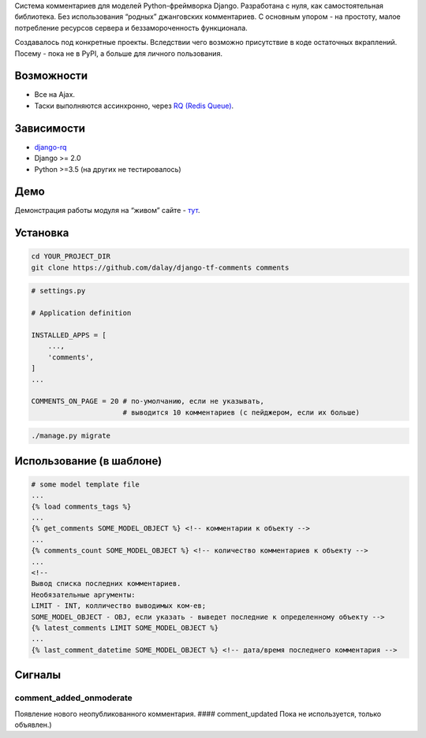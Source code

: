 Система комментариев для моделей Python-фреймворка Django. Разработана с
нуля, как самостоятельная библиотека. Без использования “родных”
джанговских комментариев. С основным упором - на простоту, малое
потребление ресурсов сервера и беззамороченность функционала.

Создавалось под конкретные проекты. Вследствии чего возможно присутствие
в коде остаточных вкраплений. Посему - пока не в PyPI, а больше для
личного пользования.

Возможности
-----------

-  Все на Ajax.
-  Таски выполняются ассинхронно, через `RQ (Redis
   Queue) <https://python-rq.org/>`__.

Зависимости
-----------

-  `django-rq <https://github.com/rq/django-rq>`__
-  Django >= 2.0
-  Python >=3.5 (на других не тестировалось)

Демо
----

Демонстрация работы модуля на “живом” сайте -
`тут <https://turfront.ru/pub-233#comments>`__.

Установка
---------

.. code:: bash

   cd YOUR_PROJECT_DIR
   git clone https://github.com/dalay/django-tf-comments comments

.. code:: python

   # settings.py

   # Application definition

   INSTALLED_APPS = [
       ...,
       'comments',
   ]
   ...

   COMMENTS_ON_PAGE = 20 # по-умолчанию, если не указывать,
                         # выводится 10 комментариев (с пейджером, если их больше) 

.. code:: bash

   ./manage.py migrate

Использование (в шаблоне)
-------------------------

.. code:: html

   # some model template file
   ...
   {% load comments_tags %}
   ...
   {% get_comments SOME_MODEL_OBJECT %} <!-- комментарии к объекту -->
   ...
   {% comments_count SOME_MODEL_OBJECT %} <!-- количество комментариев к объекту -->
   ...
   <!-- 
   Вывод списка последних комментариев.
   Необязательные аргументы:
   LIMIT - INT, колличество выводимых ком-ев;
   SOME_MODEL_OBJECT - OBJ, если указать - выведет последние к определенному объекту -->
   {% latest_comments LIMIT SOME_MODEL_OBJECT %}
   ...
   {% last_comment_datetime SOME_MODEL_OBJECT %} <!-- дата/время последнего комментария -->

Сигналы
-------

comment_added_onmoderate
^^^^^^^^^^^^^^^^^^^^^^^^

Появление нового неопубликованного комментария. #### comment_updated
Пока не используется, только объявлен.)

